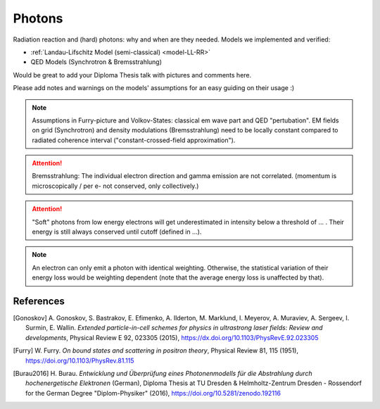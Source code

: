 Photons
=======

Radiation reaction and (hard) photons: why and when are they needed.
Models we implemented and verified:

* :ref:`Landau-Lifschitz Model (semi-classical) <model-LL-RR>`
* QED Models (Synchrotron & Bremsstrahlung)

Would be great to add your Diploma Thesis talk with pictures and comments here.

Please add notes and warnings on the models' assumptions for an easy guiding on their usage :)

.. note::
   Assumptions in Furry-picture and Volkov-States: classical em wave part and QED "pertubation".
   EM fields on grid (Synchrotron) and density modulations (Bremsstrahlung) need to be locally constant compared to radiated coherence interval ("constant-crossed-field approximation").

.. attention::
   Bremsstrahlung: The individual electron direction and gamma emission are not correlated.
   (momentum is microscopically / per e- not conserved, only collectively.)

.. attention::
   "Soft" photons from low energy electrons will get underestimated in intensity below a threshold of ... .
   Their energy is still always conserved until cutoff (defined in ...).

.. note::
   An electron can only emit a photon with identical weighting.
   Otherwise, the statistical variation of their energy loss would be weighting dependent
   (note that the average energy loss is unaffected by that).

References
----------

.. [Gonoskov]
        A. Gonoskov, S. Bastrakov, E. Efimenko, A. Ilderton, M. Marklund, I. Meyerov, A. Muraviev, A. Sergeev, I. Surmin, E. Wallin.
        *Extended particle-in-cell schemes for physics in ultrastrong laser fields: Review and developments*,
        Physical Review E 92, 023305 (2015),
        https://dx.doi.org/10.1103/PhysRevE.92.023305

.. [Furry]
        W. Furry.
        *On bound states and scattering in positron theory*,
        Physical Review 81, 115 (1951),
        https://doi.org/10.1103/PhysRev.81.115

.. [Burau2016]
        H. Burau.
        *Entwicklung und Überprüfung eines Photonenmodells für die Abstrahlung durch hochenergetische Elektronen* (German),
        Diploma Thesis at TU Dresden & Helmholtz-Zentrum Dresden - Rossendorf for the German Degree "Diplom-Physiker" (2016),
        https://doi.org/10.5281/zenodo.192116
